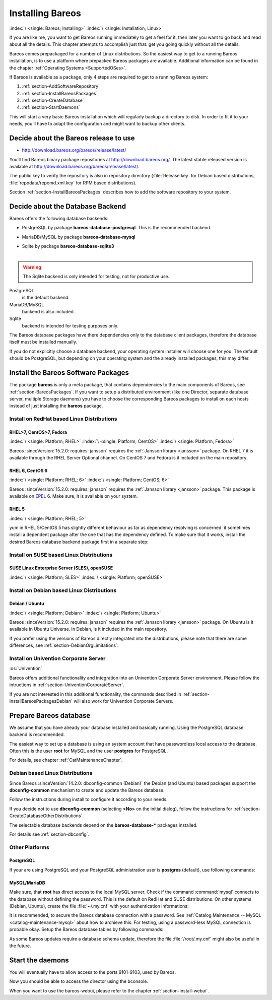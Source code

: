 .. _InstallChapter:

Installing Bareos
=================

:index:`\ <single: Bareos; Installing>` :index:`\ <single: Installation; Linux>`

If you are like me, you want to get Bareos running immediately to get a feel for it, then later you want to go back and read about all the details. This chapter attempts to accomplish just that: get you going quickly without all the details.

Bareos comes prepackaged for a number of Linux distributions. So the easiest way to get to a running Bareos installation, is to use a platform where prepacked Bareos packages are available. Additional information can be found in the chapter :ref:`Operating Systems <SupportedOSes>`.

If Bareos is available as a package, only 4 steps are required to get to a running Bareos system:

#. 

   :ref:`section-AddSoftwareRepository`

#. 

   :ref:`section-InstallBareosPackages`

#. 

   :ref:`section-CreateDatabase`

#. 

   :ref:`section-StartDaemons`

This will start a very basic Bareos installation which will regularly backup a directory to disk. In order to fit it to your needs, you’ll have to adapt the configuration and might want to backup other clients.

.. _section-AddSoftwareRepository:

Decide about the Bareos release to use
--------------------------------------

-  http://download.bareos.org/bareos/release/latest/

You’ll find Bareos binary package repositories at http://download.bareos.org/. The latest stable released version is available at http://download.bareos.org/bareos/release/latest/.

The public key to verify the repository is also in repository directory (:file:`Release.key` for Debian based distributions, :file:`repodata/repomd.xml.key` for RPM based distributions).

Section :ref:`section-InstallBareosPackages` describes how to add the software repository to your system.

.. _section-ChooseDatabaseBackend:

Decide about the Database Backend
---------------------------------

Bareos offers the following database backends:

-  PostgreSQL by package **bareos-database-postgresql**. This is the recommended backend.

-  MariaDB/MySQL by package **bareos-database-mysql**

-  | Sqlite by package **bareos-database-sqlite3**
   | 

.. warning::

   The Sqlite backend is only intended for testing, not for productive use.

PostgreSQL
   is the default backend.

MariaDB/MySQL
   backend is also included.

Sqlite
   backend is intended for testing purposes only.

The Bareos database packages have there dependencies only to the database client packages, therefore the database itself must be installed manually.

If you do not explicitly choose a database backend, your operating system installer will choose one for you. The default should be PostgreSQL, but depending on your operating system and the already installed packages, this may differ.

.. _section-InstallBareosPackages:

Install the Bareos Software Packages
------------------------------------

The package **bareos** is only a meta package, that contains dependencies to the main components of Bareos, see :ref:`section-BareosPackages`. If you want to setup a distributed environment (like one Director, separate database server, multiple Storage daemons) you have to choose the corresponding Bareos packages to install on each hosts instead of just installing the **bareos** package.

Install on RedHat based Linux Distributions
~~~~~~~~~~~~~~~~~~~~~~~~~~~~~~~~~~~~~~~~~~~

RHEL>7, CentOS>7, Fedora
^^^^^^^^^^^^^^^^^^^^^^^^

:index:`\ <single: Platform; RHEL>` :index:`\ <single: Platform; CentOS>` :index:`\ <single: Platform; Fedora>`

Bareos :sinceVersion:`15.2.0: requires: jansson` requires the :ref:`Jansson library <jansson>` package. On RHEL 7 it is available through the RHEL Server Optional channel. On CentOS 7 and Fedora is it included on the main repository.

.. code-block:: shell-session
   :caption: Bareos installation on RHEL > 7 / CentOS > 7 / Fedora

   #
   # define parameter
   #

   DIST=RHEL_7
   # or
   # DIST=CentOS_7
   # DIST=Fedora_26
   # DIST=Fedora_25

   RELEASE=release/17.2/
   # or
   # RELEASE=release/latest/
   # RELEASE=experimental/nightly/

   # add the Bareos repository
   URL=http://download.bareos.org/bareos/$RELEASE/$DIST
   wget -O /etc/yum.repos.d/bareos.repo $URL/bareos.repo

   # install Bareos packages
   yum install bareos bareos-database-postgresql

RHEL 6, CentOS 6
^^^^^^^^^^^^^^^^

:index:`\ <single: Platform; RHEL; 6>` :index:`\ <single: Platform; CentOS; 6>`

Bareos :sinceVersion:`15.2.0: requires: jansson` requires the :ref:`Jansson library <jansson>` package. This package is available on `EPEL <https://fedoraproject.org/wiki/EPEL>`_ 6. Make sure, it is available on your system.

.. code-block:: shell-session
   :caption: Bareos installation on RHEL > 6 / CentOS > 6

   #
   # add EPEL repository, if not already present.
   # Required for the jansson package.
   #
   rpm -Uhv https://dl.fedoraproject.org/pub/epel/epel-release-latest-6.noarch.rpm

   #
   # define parameter
   #

   DIST=RHEL_6
   # DIST=CentOS_6

   RELEASE=release/17.2/
   # or
   # RELEASE=release/latest/
   # RELEASE=experimental/nightly/

   # add the Bareos repository
   URL=http://download.bareos.org/bareos/$RELEASE/$DIST
   wget -O /etc/yum.repos.d/bareos.repo $URL/bareos.repo

   # install Bareos packages
   yum install bareos bareos-database-postgresql

RHEL 5
^^^^^^

:index:`\ <single: Platform; RHEL; 5>`

yum in RHEL 5/CentOS 5 has slightly different behaviour as far as dependency resolving is concerned: it sometimes install a dependent package after the one that has the dependency defined. To make sure that it works, install the desired Bareos database backend package first in a separate step:

.. code-block:: shell-session
   :caption: Bareos installation on RHEL 5 / CentOS 5

   #
   # define parameter
   #

   DIST=RHEL_5

   RELEASE=release/17.2/
   # or
   # RELEASE=release/latest/
   # RELEASE=experimental/nightly/

   # add the Bareos repository
   URL=http://download.bareos.org/bareos/$RELEASE/$DIST
   wget -O /etc/yum.repos.d/bareos.repo $URL/bareos.repo

   # install Bareos packages
   yum install bareos-database-postgresql
   yum install bareos

Install on SUSE based Linux Distributions
~~~~~~~~~~~~~~~~~~~~~~~~~~~~~~~~~~~~~~~~~

SUSE Linux Enterprise Server (SLES), openSUSE
^^^^^^^^^^^^^^^^^^^^^^^^^^^^^^^^^^^^^^^^^^^^^

:index:`\ <single: Platform; SLES>` :index:`\ <single: Platform; openSUSE>`

.. code-block:: shell-session
   :caption: Bareos installation on SLES / openSUSE

   #
   # define parameter
   #

   DIST=SLE_12_SP3
   # or
   # DIST=SLE_12_SP2
   # DIST=SLE_12_SP1
   # DIST=SLE_11_SP4
   # DIST=openSUSE_Leap_42.3
   # DIST=openSUSE_Leap_42.2

   RELEASE=release/17.2/
   # or
   # RELEASE=release/latest/
   # RELEASE=experimental/nightly/

   # add the Bareos repository
   URL=http://download.bareos.org/bareos/$RELEASE/$DIST
   zypper addrepo --refresh $URL/bareos.repo

   # install Bareos packages
   zypper install bareos bareos-database-postgresql

.. _section-InstallBareosPackagesDebian:

Install on Debian based Linux Distributions
~~~~~~~~~~~~~~~~~~~~~~~~~~~~~~~~~~~~~~~~~~~

Debian / Ubuntu
^^^^^^^^^^^^^^^

:index:`\ <single: Platform; Debian>` :index:`\ <single: Platform; Ubuntu>`

Bareos :sinceVersion:`15.2.0: requires: jansson` requires the :ref:`Jansson library <jansson>` package. On Ubuntu is it available in Ubuntu Universe. In Debian, is it included in the main repository.

.. code-block:: shell-session
   :caption: Bareos installation on Debian / Ubuntu

   #
   # define parameter
   #

   DIST=Debian_9.0
   # or
   # DIST=Debian_8.0
   # DIST=xUbuntu_16.04
   # DIST=xUbuntu_14.04
   # DIST=xUbuntu_12.04

   RELEASE=release/17.2/
   # or
   # RELEASE=release/latest/
   # RELEASE=experimental/nightly/

   URL=http://download.bareos.org/bareos/$RELEASE/$DIST

   # add the Bareos repository
   printf "deb $URL /\n" > /etc/apt/sources.list.d/bareos.list

   # add package key
   wget -q $URL/Release.key -O- | apt-key add -

   # install Bareos packages
   apt-get update
   apt-get install bareos bareos-database-postgresql

If you prefer using the versions of Bareos directly integrated into the distributions, please note that there are some differences, see :ref:`section-DebianOrgLimitations`.

Install on Univention Corporate Server
~~~~~~~~~~~~~~~~~~~~~~~~~~~~~~~~~~~~~~

:os:`Univention`

Bareos offers additional functionality and integration into an Univention Corporate Server environment. Please follow the intructions in :ref:`section-UniventionCorporateServer`.

If you are not interested in this additional functionality, the commands described in :ref:`section-InstallBareosPackagesDebian` will also work for Univention Corporate Servers.

.. _section-CreateDatabase:

Prepare Bareos database
-----------------------

We assume that you have already your database installed and basically running. Using the PostgreSQL database backend is recommended.

The easiest way to set up a database is using an system account that have passwordless local access to the database. Often this is the user **root** for MySQL and the user **postgres** for PostgreSQL.

For details, see chapter :ref:`CatMaintenanceChapter`.

Debian based Linux Distributions
~~~~~~~~~~~~~~~~~~~~~~~~~~~~~~~~

Since Bareos :sinceVersion:`14.2.0: dbconfig-common (Debian)` the Debian (and Ubuntu) based packages support the **dbconfig-common** mechanism to create and update the Bareos database.

Follow the instructions during install to configure it according to your needs.

.. image:: /include/images/dbconfig-1-enable.*
   :width: 45.0%

.. image:: /include/images/dbconfig-2-select-database-type.*
   :width: 45.0%




If you decide not to use **dbconfig-common** (selecting :strong:`<No>` on the initial dialog), follow the instructions for :ref:`section-CreateDatabaseOtherDistributions`.

The selectable database backends depend on the **bareos-database-*** packages installed.

For details see :ref:`section-dbconfig`.

.. _section-CreateDatabaseOtherDistributions:

Other Platforms
~~~~~~~~~~~~~~~

PostgreSQL
^^^^^^^^^^

If your are using PostgreSQL and your PostgreSQL administration user is **postgres** (default), use following commands:

.. code-block:: shell-session
   :caption: Setup Bareos catalog with PostgreSQL

   su postgres -c /usr/lib/bareos/scripts/create_bareos_database
   su postgres -c /usr/lib/bareos/scripts/make_bareos_tables
   su postgres -c /usr/lib/bareos/scripts/grant_bareos_privileges

MySQL/MariaDB
^^^^^^^^^^^^^

Make sure, that **root** has direct access to the local MySQL server. Check if the command :command:`mysql` connects to the database without defining the password. This is the default on RedHat and SUSE distributions. On other systems (Debian, Ubuntu), create the file :file:`~/.my.cnf` with your authentication informations:

.. code-block:: cfg
   :caption: MySQL credentials file .my.cnf

   [client]
   host=localhost
   user=root
   password=<input>YourPasswordForAccessingMysqlAsRoot</input>

It is recommended, to secure the Bareos database connection with a password. See :ref:`Catalog Maintenance -- MySQL <catalog-maintenance-mysql>` about how to archieve this. For testing, using a password-less MySQL connection is probable okay. Setup the Bareos database tables by following commands:

.. code-block:: shell-session
   :caption: Setup Bareos catalog with MySQL

   /usr/lib/bareos/scripts/create_bareos_database
   /usr/lib/bareos/scripts/make_bareos_tables
   /usr/lib/bareos/scripts/grant_bareos_privileges

As some Bareos updates require a database schema update, therefore the file :file:`/root/.my.cnf` might also be useful in the future.

.. _section-StartDaemons:

Start the daemons
-----------------

.. code-block:: shell-session
   :caption: Start the Bareos Daemons

   service bareos-dir start
   service bareos-sd start
   service bareos-fd start

You will eventually have to allow access to the ports 9101-9103, used by Bareos.

Now you should be able to access the director using the bconsole.

When you want to use the bareos-webui, please refer to the chapter :ref:`section-install-webui`.  



